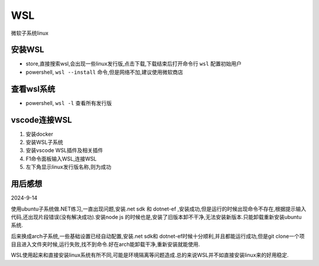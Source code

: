 WSL
=============================
微软子系统linux

安装WSL
--------------------

*   store,直接搜索wsl,会出现一些linux发行版,点击下载,下载结束后打开命令行 ``wsl`` 配置初始用户
*   powershell, ``wsl --install`` 命令,但是网络不加,建议使用微软商店

查看wsl系统
--------------------

*   powershell, ``wsl -l`` 查看所有发行版

vscode连接WSL
---------------------

#.  安装docker
#.  安装WSL子系统
#.  安装vscode WSL插件及相关插件
#.  F1命令面板输入WSL,连接WSL
#.  左下角显示linux发行版名称,则为成功


用后感想
---------------------------------

2024-9-14

使用ubuntu子系统做.NET练习,一直出现问题,安装.net sdk 和 dotnet-ef ,安装成功,但是运行的时候出现命令不存在,根据提示输入代码,还出现片段错误(没有解决成功).安装node js 的时候也是,安装了旧版本卸不干净,无法安装新版本.只能卸载重新安装ubuntu系统.

后来换成arch子系统,一些基础设置已经自动配置,安装.net sdk和 dotnet-ef时候十分顺利,并且都能运行成功,但是git clone一个项目且进入文件夹时候,运行失败,找不到命令.好在arch能卸载干净,重新安装就能使用.

WSL使用起来和直接安装linux系统有所不同,可能是环境隔离等问题造成.总的来说WSL并不如直接安装linux来的好用稳定.